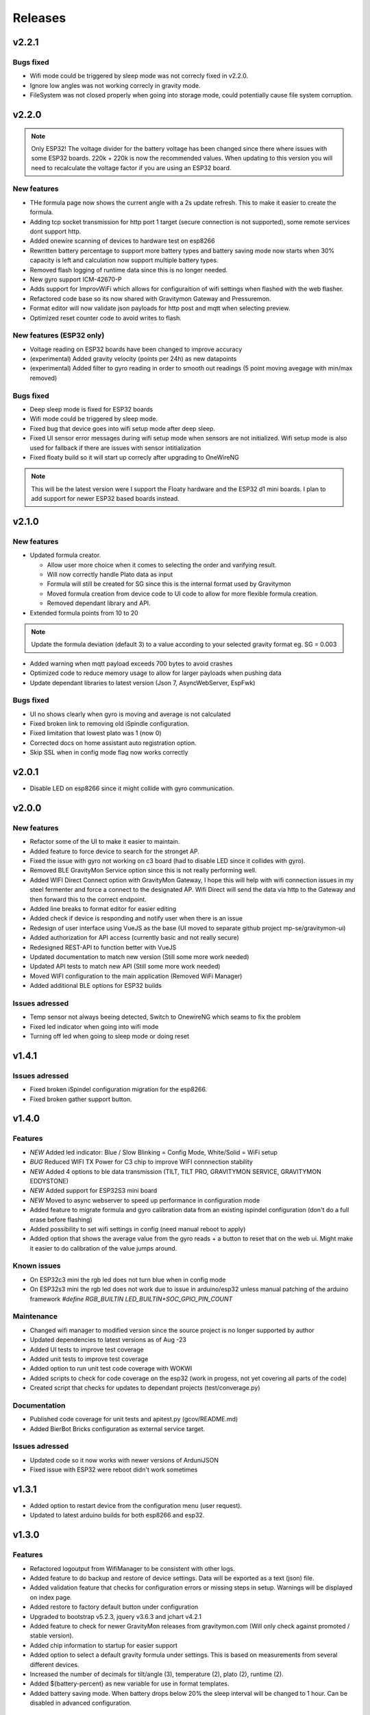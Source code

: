 .. _releases:

Releases 
########

v2.2.1
======

Bugs fixed
++++++++++
* Wifi mode could be triggered by sleep mode was not correcly fixed in v2.2.0.
* Ignore low angles was not working correcly in gravity mode.
* FileSystem was not closed properly when going into storage mode, could potentially cause file system corruption.

v2.2.0
======

.. note::
  Only ESP32! The voltage divider for the battery voltage has been changed since there where issues with some ESP32 boards. 220k + 220k is now the recommended values.
  When updating to this version you will need to recalculate the voltage factor if you are using an ESP32 board.

New features
++++++++++++
* THe formula page now shows the current angle with a 2s update refresh. This to make it easier to create the formula.
* Adding tcp socket transmission for http port 1 target (secure connection is not supported), some remote services dont support http.
* Added onewire scanning of devices to hardware test on esp8266
* Rewritten battery percentage to support more battery types and battery saving mode now starts when 30% capacity is left and calculation now support multiple battery types.
* Removed flash logging of runtime data since this is no longer needed.
* New gyro support ICM-42670-P
* Adds support for ImprovWiFi which allows for configuraition of wifi settings when flashed with the web flasher.
* Refactored code base so its now shared with Gravitymon Gateway and Pressuremon.
* Format editor will now validate json payloads for http post and mqtt when selecting preview. 
* Optimized reset counter code to avoid writes to flash.

New features (ESP32 only)
+++++++++++++++++++++++++
* Voltage reading on ESP32 boards have been changed to improve accuracy
* (experimental) Added gravity velocity (points per 24h) as new datapoints
* (experimental) Added filter to gyro reading in order to smooth out readings (5 point moving avegage with min/max removed)

Bugs fixed
++++++++++
* Deep sleep mode is fixed for ESP32 boards
* Wifi mode could be triggered by sleep mode.
* Fixed bug that device goes into wifi setup mode after deep sleep.
* Fixed UI sensor error messages during wifi setup mode when sensors are not initialized. Wifi setup mode is also used for fallback if there are issues with sensor intitialization
* Fixed floaty build so it will start up correcly after upgrading to OneWireNG

.. note::
  This will be the latest version were I support the Floaty hardware and the ESP32 d1 mini boards. I plan to add support for 
  newer ESP32 based boards instead. 


v2.1.0
======

New features
++++++++++++
* Updated formula creator.

  * Allow user more choice when it comes to selecting the order and varifying result.
  * Will now correctly handle Plato data as input
  * Formula will still be created for SG since this is the internal format used by Gravitymon
  * Moved formula creation from device code to UI code to allow for more flexible formula creation. 
  * Removed dependant library and API.

* Extended formula points from 10 to 20

.. note::
  Update the formula deviation (default 3) to a value according to your selected gravity format eg. SG = 0.003

* Added warning when mqtt payload exceeds 700 bytes to avoid crashes
* Optimized code to reduce memory usage to allow for larger payloads when pushing data
* Update dependant libraries to latest version (Json 7, AsyncWebServer, EspFwk)

Bugs fixed
++++++++++
* UI no shows clearly when gyro is moving and average is not calculated
* Fixed broken link to removing old iSpindle configuration.
* Fixed limitation that lowest plato was 1 (now 0)
* Corrected docs on home assistant auto registration option.
* Skip SSL when in config mode flag now works correctly

v2.0.1
======

* Disable LED on esp8266 since it might collide with gyro communication.

v2.0.0
======

New features
++++++++++++
* Refactor some of the UI to make it easier to maintain.
* Added feature to force device to search for the stronget AP.
* Fixed the issue with gyro not working on c3 board (had to disable LED since it collides with gyro).
* Removed BLE GravityMon Service option since this is not really performing well.
* Added WIFI Direct Connect option with GravityMon Gateway, I hope this will help with wifi connection issues in my steel fermenter and force a connect to the designated AP. Wifi Direct will send the data via http 
  to the Gateway and then forward this to the correct endpoint. 
* Added line breaks to format editor for easier editing
* Added check if device is responding and notify user when there is an issue
* Redesign of user interface using VueJS as the base (UI moved to separate github project mp-se/gravitymon-ui) 
* Added authorization for API access (currently basic and not really secure)
* Redesigned REST-API to function better with VueJS
* Updated documentation to match new version (Still some more work needed)
* Updated API tests to match new API (Still some more work needed)
* Moved WIFI configuration to the main application (Removed WiFi Manager)
* Added additional BLE options for ESP32 builds

Issues adressed
+++++++++++++++
* Temp sensor not always beeing detected, Switch to OnewireNG which seams to fix the problem
* Fixed led indicator when going into wifi mode
* Turning off led when going to sleep mode or doing reset

v1.4.1
======

Issues adressed
++++++++++++++++
* Fixed broken iSpindel configuration migration for the esp8266. 
* Fixed broken gather support button. 

v1.4.0
======

Features
++++++++
* *NEW* Added led indicator: Blue / Slow Blinking = Config Mode, White/Solid = WiFi setup  
* *BUG* Reduced WIFI TX Power for C3 chip to improve WIFI connnection stability
* *NEW* Added 4 options to ble data transmission (TILT, TILT PRO, GRAVITYMON SERVICE, GRAVITYMON EDDYSTONE)
* *NEW* Added support for ESP32S3 mini board
* *NEW* Moved to async webserver to speed up performance in configuration mode
* Added feature to migrate formula and gyro calibration data from an existing ispindel configuration (don't do a full erase before flashing)
* Added possibility to set wifi settings in config (need manual reboot to apply)
* Added option that shows the average value from the gyro reads + a button to reset that on the web ui. Might make it easier to do calibration of the value jumps around.

Known issues
++++++++++++
* On ESP32c3 mini the rgb led does not turn blue when in config mode
* On ESP32s3 mini the rgb led does not work due to issue in arduino/esp32 unless manual patching of the arduino framework `#define RGB_BUILTIN LED_BUILTIN+SOC_GPIO_PIN_COUNT`

Maintenance
+++++++++++
* Changed wifi manager to modified version since the source project is no longer supported by author
* Updated dependencies to latest versions as of Aug -23
* Added UI tests to improve test coverage
* Added unit tests to improve test coverage
* Added option to run unit test code coverage with WOKWI
* Added scripts to check for code coverage on the esp32 (work in progess, not yet covering all parts of the code)
* Created script that checks for updates to dependant projects (test/converage.py)

Documentation
+++++++++++++
* Published code coverage for unit tests and apitest.py (gcov/README.md)
* Added BierBot Bricks configuration as external service target. 

Issues adressed
++++++++++++++++
* Updated code so it now works with newer versions of ArduniJSON
* Fixed issue with ESP32 were reboot didn't work sometimes

v1.3.1
======

* Added option to restart device from the configuration menu (user request).
* Updated to latest arduino builds for both esp8266 and esp32.

v1.3.0
======

Features
++++++++
* Refactored logoutput from WifiManager to be consistent with other logs.
* Added feature to do backup and restore of device settings. Data will be exported as a text (json) file. 
* Added validation feature that checks for configuration errors or missing steps in setup. Warnings will be displayed on index page.
* Added restore to factory default button under configuration
* Upgraded to bootstrap v5.2.3, jquery v3.6.3 and jchart v4.2.1
* Added feature to check for newer GravityMon releases from gravitymon.com (Will only check against promoted / stable version).
* Added chip information to startup for easier support
* Added option to select a default gravity formula under settings. This is based on measurements from several different devices.
* Increased the number of decimals for tilt/angle (3), temperature (2), plato (2), runtime (2).
* Added ${battery-percent} as new variable for use in format templates.
* Added battery saving mode. When battery drops below 20% the sleep interval will be changed to 1 hour. Can be disabled in advanced configuration.

Documentation
+++++++++++++
* Updated getting started section to clarify what needs to be done during setup.
* Updated documentation with new images and text
* Added new option for home assistant sensor registration through automation script.
* Added description for how to get voltage measurement on a floaty, see Hardware section.

Issues adressed
++++++++++++++++
* BUG: Double reset was detected incorrectly on ESP32C3, created own code and dropped douoble reset detection library for better stability. Will now require 3 taps within 3 seconds each to go into wifi configuration.
* BUG: Gyro and Tempsensor was not detected after a reset on ESP32 (needed power cycle), reverted to older Arduino version to solve the problem. 
* BUG: Pin numbers on the newer ESP32C3 is different from v1
* BUG: Wrong OTA filename for ESP32C3v1
* BUG: Fixed long statup delay when creating access point on ESP32C3
* BUG: Sometimes it could be hard to get into config mode and ended up in wifi portal instead due to double restet detect. 
* BUG: If the gyro value was invalid (moving) during startup that would cause the device to go into gravitymode instead of config mode.
* BUG: When trying to do calibration without a connected gyro the device would enter endless loop.
* BUG: Clarified that its the bucket ID and auth TOKEN for influxdb (config page) 
* BUG: Fixed wrong device classes in home assistant template.

Other
+++++
* Removed khoih-prog/ESP_DoubleResetDetector since this didnt work properly on the ESP32c3, this library has no support from author anymore.
* Updated platformio esp8266 to v4.1.0
* Updated platformio esp32 to v6.0.0
* Updated h2zero/NimBLE-Arduino to b 1.4.1
* Updated 256dpi/arduino-mqtt to v2.5.1 
* Created tag v1.0.0 for codeplea/tinyexpr to get control over releases
* Created tag v1.0.0 for graphitemaster/incbin to get control over releases
* Updated khoih-prog/ESP_WiFiManager to v1.12.1
* Updated khoih-prog/ESP_DoubleResetDetector to v1.3.2

v1.2.1
======

Issues adressed
++++++++++++++++
* BUG: Under some circumstances the last part of the format template was omitted. 

Other
+++++
* Update tinyexpr library to latest baseline (Used for forumula evaluation).

Documentation
+++++++++++++
* Minor updates and corrections to the documetation.
* Updated Q&A section

v1.2.0
======

Features
++++++++
* Added function to calcualate voltage factor based on measured value.
* Updated battery estimation for the various esp32 boards.
* Added support for the ESP32 lite board which is used in the Floaty Hydrometer variant.
* Added support for the ESP32 C3 mini board
* Added support for the ESP32 S2 mini board
* Serial output is written to TX/RX pins instead of the USB connection for the ESP32c3. This way the serial console can be viewed when running on battery power.
* Merged in unit tests and api tests into this project
* Added option to download firmware updates from https://www.gravitymon.com

Documentation
+++++++++++++
* Added section about the Floaty hardware
* Fixed schema errors in hardware section and linked PCB options
* Updated hardware section with options for ESP32 boards
* Updated installation instructions.

Issues adressed
++++++++++++++++
* BUG: The first portion of a format template was lost when doing conversion. 

v1.1.1
======
* BUG: The text before the first variable was missed in the conversion of a format template.

v1.1.0
======

Features
++++++++
* Added information to error log about abnormal resets (for instance crashes) to detect and fix those
* Changed storage mode so that the device will go into deep sleep until reset (sleep forever)
* Updated sensor types in home assistant for auto registration of device
* Added ${app-ver} and ${app-build} to format template as new variables
* Improved error messages when creating formula so the troublesome measurement points can be identified
* Changed default validation threshold from 1.6 SG to 3.0 SG, this should allow for some more variance when creating formula
* Updated format template for Home Assistant, aligned with new mqtt configuration format
* Added format template for Home Assistant with automatic device registration
* Added storage mode which is activated under hardware setting. When place on the cap (<5 degree tilt) the device will go into storage mode and deep sleep. 

Known issues, not yet fixed
+++++++++++++++++++++++++++
* When updating firmware and the feature `deep sleep` is active the device will activate deep sleep if the gyro is not responding. FIX: Reboot device

Issues addressed
++++++++++++++++
* Refactored error logging function to reduce memory usage and crashes. Max size of error log is 2 x 4 kb
* Refactored format template engine to reduce memory usage and crashes, can how handle slightly larger payloads than before. Increase from around 1100 chars to 1600 chars
* BUG: Refactored format api to handle larger payloads
* BUG: After manual firmware upload the device would crash and go into wifi setup mode.
* BUG: After manual firmware upload the device will in some cases not be able to connect with the gyro, the symptom is that it will say, "Gyro moving" in the web UI. In this case the device needs to be reset (or powered on/off). I havent found a way to fix this from the code. The message after firmware update has been updated with this information
* BUG: Temp corrected gravity was not used when pushing data to removed
* BUG: Low memory in format api which resulted in mqtt template to be set to null
* BUG: Large format templates could be saved but when loading it's only blank
* BUG: Copy format templates used an old format for iSpindle and Gravmon where the token was not used
* BUG: Gravity correction formula not calculating correctly

User interface
++++++++++++++
* Updated format template with information on size and warning message if the template is too large
* Added error message if gyro connection/initialization fails (before the message was Gyro Moving only)
* Added error message if no temp sensor can be found
* Added drop down menus in user interface to simplify navigation to sub pages (format, test and upload)
* Added Assistant Device registration, this is only done when format template is saved, during normal operation only data values are posted on MQTT. If HA is restarted then the device will disappear
* Calibration temperature (for temp adjustment) can now be set under advanced settings, default is 20C
* Changed length of device name from 12 to 63 chars. 63 is the max limit according to mdns.
* Under format options its now possible to select brewfather iSpindle format to avoid errors connected to using the wrong format template with the various brewfather endpoints
* Added brewblox as format under format options
* Added home assistant (with device registration) as format under format options
* User can now edit the voltage level that forces the device into config mode (device detects charging)

Documentation
+++++++++++++
* Added documentation for Brewpiless as target
* Added documentation for BVrewblox as target
* Updated documentation for HA integration since described method was deprecated
* Updated documentation for ubidots service integration
* Updated documentation in data format section
* Updated hardware section with documentation on installing reed switch
* Updated configuration section with documentation on new settings
* Added q&a on formula creation and value deviation
 
Other
+++++
* Upgraded framework for ESP8266 to v5.0.0
* Upgraded framework for ESP32 to v2.0.2
* Updated OneWire library to be complaint with new ESP32 SDK
* Fixed issue in i2cdev connected to wrong usage of TwoWire on ESP32 (Gyro initialization hang). 


v1.0.0
======

Documentation
+++++++++++++
* Update documentation to match v1.0
* Installation instructions updated on how to find the device after wifi has been configured. 
* Documentation on brewfather has been updated to address SG/Plato conversion
* Added circuit diagram for esp8266 and esp32
* Added additional http error codes to troubleshooting documentation

User interface
++++++++++++++
* Upgraded to bootstrap v5.1 for web pages.
* Added button on index page to direct to github issues.
* Added button to extract important information for support requests. 
* First point in gravity formula is now reserved for water gravity, this to allow detection of angles below water that can be filtered out.
* Changed layout on index page with measured data on top.
* Added tooltips to all fields in user interface
* Added function on format page so that it's easy to copy a format template from the docs (simplify service integration).

Features
++++++++
* Added advanced setting to ignore angles that are lower than water. This is disabled by default.
* Added support for MPU6500 (standard is MPU6050).
* Removed brewfather option (can use standard HTTP options), the old approach can still be used via changing format template.
* Added 5 more points for formula creation, so a total of 10 angles/gravity values can be stored.
* Added https support for Influxdb v2
* Added possibility to set 2 wifi ssid where the second acts as a fallback in case it fails to connect. If successful the secondary becomes the new primary.
* SSL connections are skipped on ESP8266 when in config mode since there is a high probability it will crash due to low memory. 
* Advanced settings: Added possibility to have variable push intervals for different endpoints so that different frequency can be used, for example; 5min mqtt, 15min brewfather. 
* Advanced settings: Changes how many times the gyro is read (less reads, quicker but less accurate)
* Advanced settings: Set amount of gyro movement is allowed for a accurate read.
* Advanced settings: What deviation is acceptable for creating formula deviation
* Advanced settings: Various timeouts, wifi connect, wifi portal, http connects.
* Advanced settings: Adjust resolution of temp sensor (9 bits to 12 bits), higher resolution takes longer thus reducing battery life

Issues addressed
++++++++++++++++
* BUG: Fixed issue in formula calculation in case there were a gap in the data series
* BUG: Field name for wifi strength changed from "rssi" to "RSSI"
* BUG: Fixed issue with probing MFLN on non standard ports
* BUG: Changed http connection to keep-alive so that server does not close port before the client has had a chance to read the response.

v0.9.0
======
* Added one http push target that uses HTTP GET. This can be used with ubidots or blynk api's. 
* Added function to test push targets from configuration page. It will send data and show the return code as a first step. 
* Added documentation on how to integrate with Blynk.io using http get.
* Config page now shows the estimated runtime for the device (based on a full battery and previous average runtime)
* Experimental release of firmware using an esp32 instead of esp8266
* Merged index and device pages into one so that all the needed information is available on the index page.
* Removed api for device (/api/device), it's now merged into the /api/status api.
* Test function in format editor now uses real data and not fake. 
* Split push configuration into two sections to make it fit better on smaller devices
* Updated WifiManager and DoubleReset libraries
* Updated esp32 target with littlefs support
* Updated esp32 target with BLE send support (it will simulate a tilt)
* Mounted esp32 d1 mini mounted to a iSpindle PCB 4.0 (CherryPhilip) which worked fine.
* Documented hardware changes on esp32
* Default mDNS name is now shown on WIFI setup page.
* Added option to manually update/downgrade firmware under hardware settings. 
* BUG: Corrected PIN for voltage read on ESP32
* BUG: If using plato and not gravity formula was defined the value was set to null.
* BUG: Temp format name was incorrect in iSpindle format causing receiver to incorrectly read temperature.
* BUG: Temperature sensor adjustment value was not handled properly when using Fahrenheit.
* BUG: If the ID was to low the device id could end up with a leading space causing errors in data post. Added leading zero to ID.
* BUG: Entering wifi setup and a timeout occurred the wifi settings could be deleted.

v0.8.0
======
* Added option to set http headers (2 per http endpoint), these can be used for 
  other http formats than json (default) and for adding authentication headers.
* Added possibility to view last 10 errors on device page. 
* Added possibility to define token parameter used in iSpindle format.
* Added instructions for how to configure integration with Brewspy
* Added instructions for how to configure integration with Thingspeak
* Added option to do a factory reset via API. 
* Added logging of the runtime, how long a measurement take (last 10 are stored). This can be 
  used to check how good the wifi connection is and estimate the lifetime when on battery. 
  Check the device page in the UI for this information.
* Refactored code to free up more RAM to make SSL more stable. 
* Before connecting to an SSL endpoint the device will try to use a new SSL feature 
  called MFLN (Maximum Fragment Length Negotiation) that allow us to reduce the buffers 
  from 16k to 2k. This can make a huge difference on a device with only 40k RAM. Not all 
  servers might support this feature.
* Updated documentation pages.
* Tested battery life, 47 days using an update frequency of 5 min

v0.7.1
======
* Added instructions for how to configure integration with Fermentrack
* Added instructions for how to configure integration with Ubidots
* Added instructions for how to configure integration with HomeAssistant
* Added instructions for how to configure integration with Brewers Friend (not verified)
* BUG: Defined mqtt port was ignored, used default values.
* BUG: Extended length of HTTP url fields from 100 to 120 chars.
* BUG: Fixed issue with default template so it now includes the device name correctly. 

v0.7.0
======
Latest stable version.

* SSL support for HTTP targets
* SSL support for MQTT targets
* SSL support for OTA
* Added support for Plato
* Added error handling for calibration page.
* Added experimental target ESP32 (using an ESP32 D1 Mini which is pin compatible with ESP8266). Not 
  really usable since wifi connection is extremely slow with current Arduino releases (3-8 seconds).
* Added experimental format editor so users can customize their data format used for pushing data. 
  This will reduce the need for custom push targets. As long as the service is supporting http 
  or https then the data format can be customized.
* Added check so that pushing data is not done if memory is low (this will avoid crashes)
* MQTT topic has been removed from config (handled via format templates)
* MQTT port port number added. Port over 8000 will activate SSL.

* **Breaking change**: To simplify the internal structure the 
  temp sensor adjustment is now stored in C. So if you have 
  enabled this function using F you will need to go into 
  the configuration and update the adjustment factor again (hardware config).

* **Breaking change**: The MQTT push option has been changed to match the iSpindle behaviour. If 
  the behaviour in v0.6 is wanted this can be done via the format editor. 

v0.6.0
======
* Changed the wifi manager and refactored wifi.cpp
* LED is now turned on when Wifi Portal is open
* Refactored main.cpp to make it easier to read
* Tested runtime performance
* Improved documentation
* Added warning on config page when sleep is <300
* Enabled selection of gyro temperature sensor under Hardware settings
* Added warning when short sleep interval and gyro temp is enabled
* Added support for MQTT
* Bug: MPU init sometimes caused crash during startup.

v0.5.0
======
* Added feature to calculate formula on device
* Total rewrite of documentation
* WIFI settings are now stored in config file
* Defined version numbers for all dependant libraries to avoid updates breaking build.
* Cleanup of code
* Refactor code from C to C++

v0.4.0
======
* First public release
